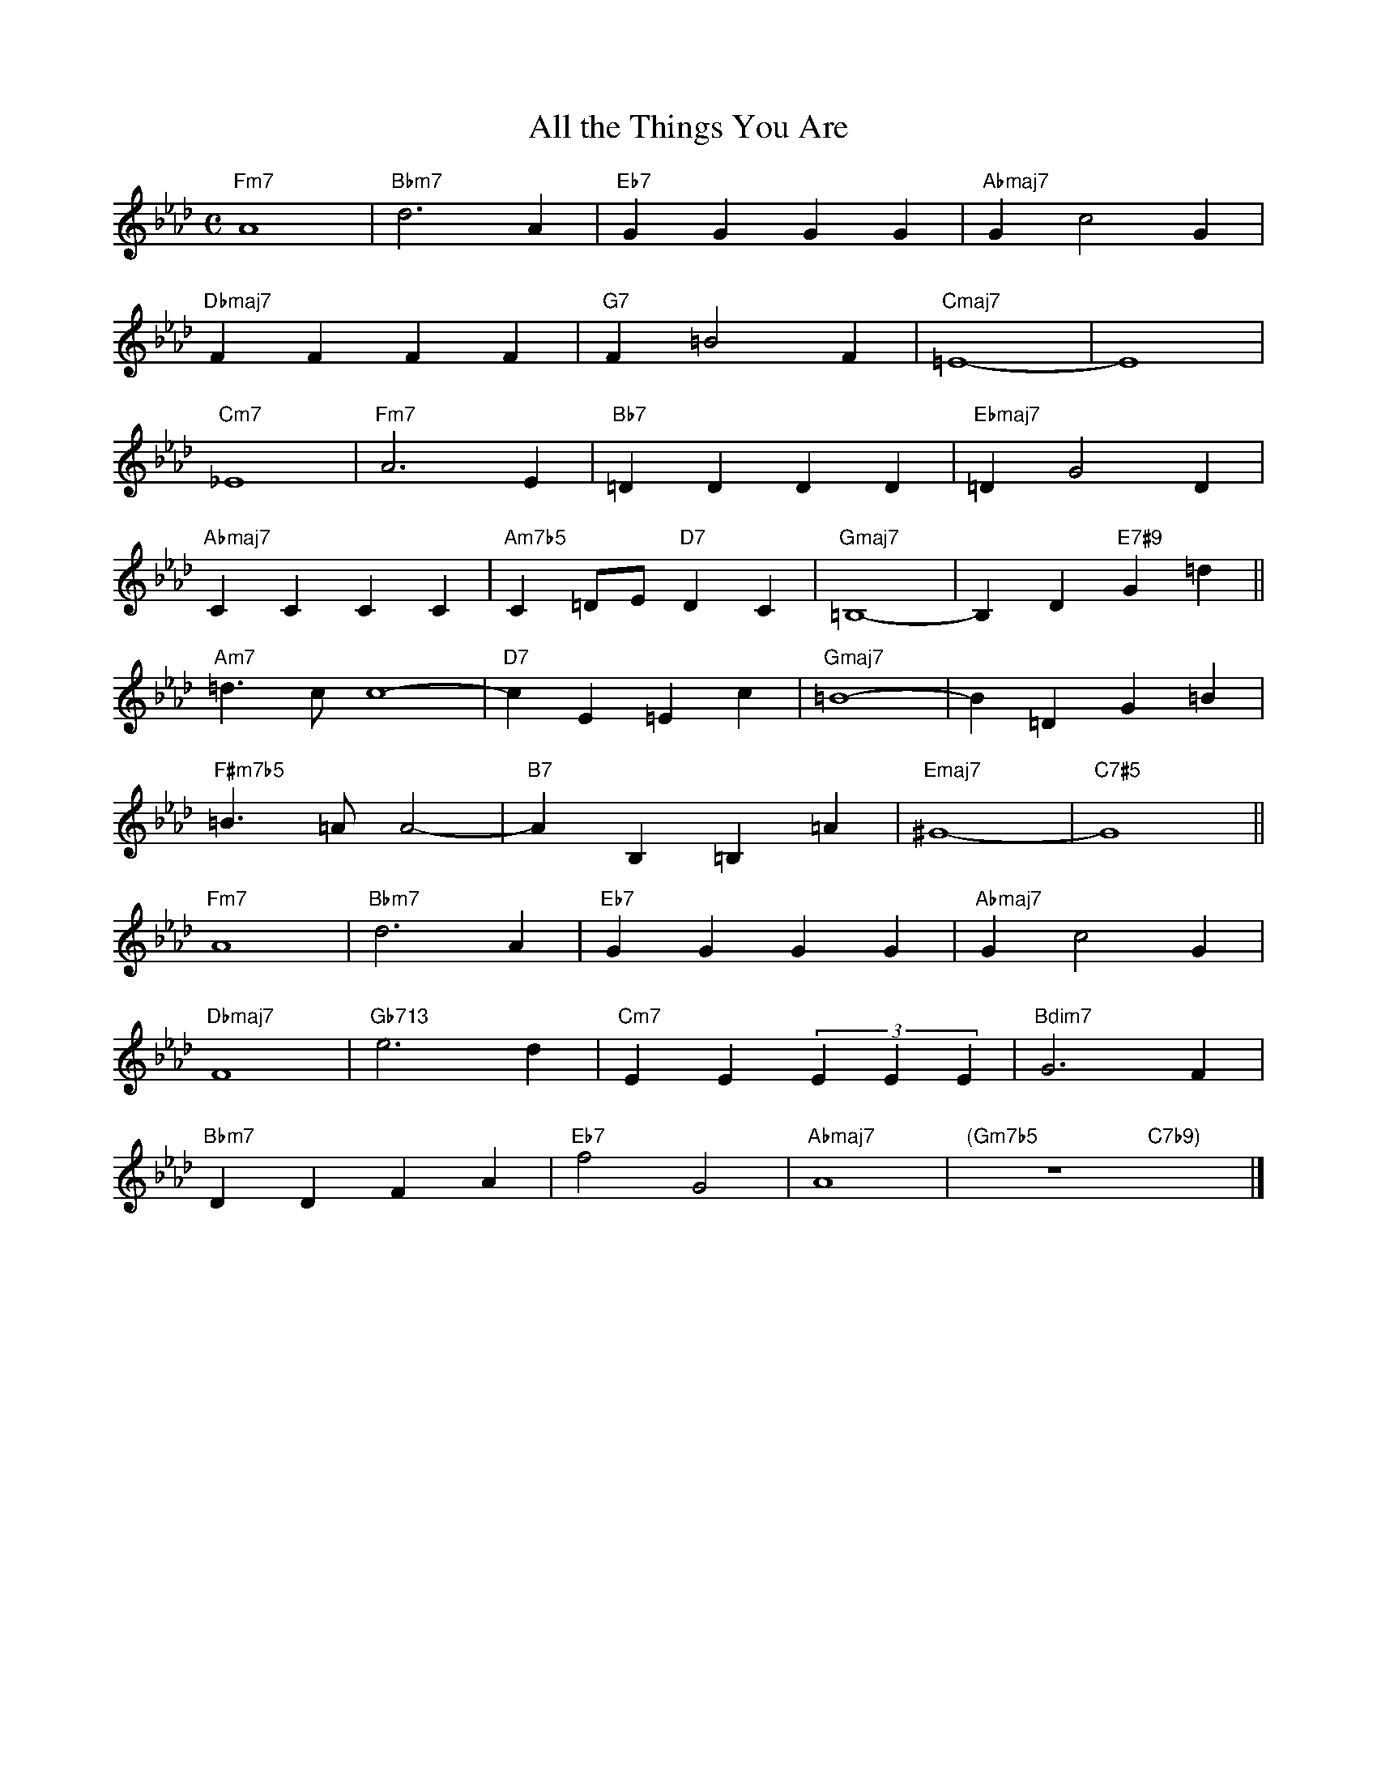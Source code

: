 X: 1
T: All the Things You Are
M: C
L: 1/4
K: Ab
"Fm7"A4|"Bbm7"d3A|"Eb7"GGGG|"Abmaj7"Gc2G|
"Dbmaj7"FFFF|"G7"F=B2F|"Cmaj7"=E4-|E4|
"Cm7"_E4|"Fm7"A3E|"Bb7"=DDDD|"Ebmaj7"=DG2D|
"Abmaj7"CCCC|"Am7b5"C=D/E/"D7"DC|"Gmaj7"=B,4-|-B,D"E7#9"G=d||
"Am7"=d>cc4-|"D7"cE=Ec|"Gmaj7"=B4-|B=DG=B|
"F#m7b5"=B>=AA2-|"B7"AB,=B,=A|"Emaj7"^G4-|"C7#5"G4||
"Fm7"A4|"Bbm7"d3A|"Eb7"GGGG|"Abmaj7"Gc2G|
"Dbmaj7"F4|"Gb713"e3d|"Cm7"EE(3EEE|"Bdim7"G3F|
"Bbm7"DDFA|"Eb7"f2G2|"Abmaj7"A4|"(Gm7b5"z4"C7b9)"x2|]
